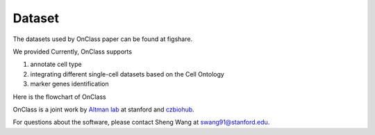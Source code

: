 Dataset
=========
The datasets used by OnClass paper can be found at figshare.


.. raw:: html

   <img src="http://falexwolf.de/img/scanpy_usage/170505_seurat/filter_genes_dispersion.png" style="width: 100px"><img src="http://falexwolf.de/img/scanpy_usage/170505_seurat/louvain.png" style="width: 100px"><img src="http://falexwolf.de/img/scanpy_usage/170505_seurat/NKG7.png" style="width: 100px"><img src="http://falexwolf.de/img/scanpy_usage/170505_seurat/violin.png" style="width: 100px"><img src="http://falexwolf.de/img/scanpy_usage/170505_seurat/cell_types.png" style="width: 200px">

   
   
We provided 
Currently, OnClass supports 

1) annotate cell type

2) integrating different single-cell datasets based on the Cell Ontology

3) marker genes identification

Here is the flowchart of OnClass

.. raw:: html

	<img src="https://github.com/wangshenguiuc/OnClass/blob/master/img/flowchart.png" style="width: 450px">

OnClass is a joint work by `Altman lab <https://helix.stanford.edu/>`__ at stanford and `czbiohub <https://www.czbiohub.org/>`__. 

For questions about the software, please contact Sheng Wang at swang91@stanford.edu. 


